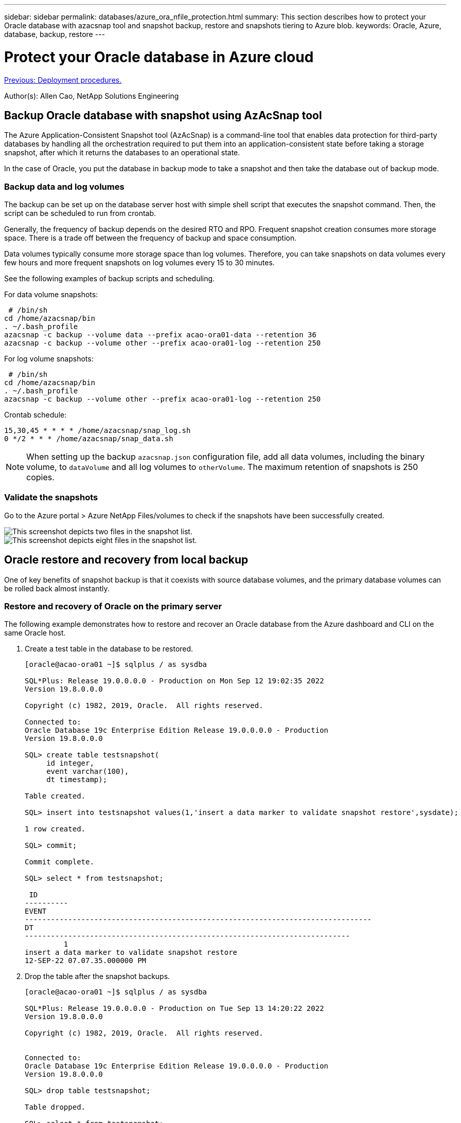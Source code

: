 ---
sidebar: sidebar
permalink: databases/azure_ora_nfile_protection.html
summary: This section describes how to protect your Oracle database with azacsnap tool and snapshot backup, restore and snapshots tiering to Azure blob.
keywords: Oracle, Azure, database, backup, restore
---

= Protect your Oracle database in Azure cloud
:hardbreaks:
:nofooter:
:icons: font
:linkattrs:
:table-stripes: odd
:imagesdir: ./../media/

link:azure_ora_nfile_procedures.html[Previous: Deployment procedures.]

[.lead]
Author(s): Allen Cao, NetApp Solutions Engineering

== Backup Oracle database with snapshot using AzAcSnap tool

The Azure Application-Consistent Snapshot tool (AzAcSnap) is a command-line tool that enables data protection for third-party databases by handling all the orchestration required to put them into an application-consistent state before taking a storage snapshot, after which it returns the databases to an operational state.

In the case of Oracle, you put the database in backup mode to take a snapshot and then take the database out of backup mode.

=== Backup data and log volumes

The backup can be set up on the database server host with simple shell script that executes the snapshot command. Then, the script can be scheduled to run from crontab.

Generally, the frequency of backup depends on the desired RTO and RPO. Frequent snapshot creation consumes more storage space. There is a trade off between the frequency of backup and space consumption.

Data volumes typically consume more storage space than log volumes. Therefore, you can take snapshots on data volumes every few hours and more frequent snapshots on log volumes every 15 to 30 minutes.

See the following examples of backup scripts and scheduling.

For data volume snapshots:
[source, cli]
----
 # /bin/sh
cd /home/azacsnap/bin
. ~/.bash_profile
azacsnap -c backup --volume data --prefix acao-ora01-data --retention 36
azacsnap -c backup --volume other --prefix acao-ora01-log --retention 250
----

For log volume snapshots:
[source, cli]
----
 # /bin/sh
cd /home/azacsnap/bin
. ~/.bash_profile
azacsnap -c backup --volume other --prefix acao-ora01-log --retention 250
----

Crontab schedule:
----
15,30,45 * * * * /home/azacsnap/snap_log.sh
0 */2 * * * /home/azacsnap/snap_data.sh
----

[NOTE]

When setting up the backup `azacsnap.json` configuration file, add all data volumes, including the binary volume, to `dataVolume` and all log volumes to `otherVolume`. The maximum retention of snapshots is 250 copies.

=== Validate the snapshots

Go to the Azure portal > Azure NetApp Files/volumes to check if the snapshots have been successfully created.

image:db_ora_azure_anf_snap_01.PNG["This screenshot depicts two files in the snapshot list."]
image:db_ora_azure_anf_snap_02.PNG["This screenshot depicts eight files in the snapshot list."]

== Oracle restore and recovery from local backup

One of key benefits of snapshot backup is that it coexists with source database volumes, and the primary database volumes can be rolled back almost instantly.

=== Restore and recovery of Oracle on the primary server

The following example demonstrates how to restore and recover an Oracle database from the Azure dashboard and CLI on the same Oracle host.

. Create a test table in the database to be restored.
+
----
[oracle@acao-ora01 ~]$ sqlplus / as sysdba

SQL*Plus: Release 19.0.0.0.0 - Production on Mon Sep 12 19:02:35 2022
Version 19.8.0.0.0

Copyright (c) 1982, 2019, Oracle.  All rights reserved.

Connected to:
Oracle Database 19c Enterprise Edition Release 19.0.0.0.0 - Production
Version 19.8.0.0.0

SQL> create table testsnapshot(
     id integer,
     event varchar(100),
     dt timestamp);

Table created.

SQL> insert into testsnapshot values(1,'insert a data marker to validate snapshot restore',sysdate);

1 row created.

SQL> commit;

Commit complete.

SQL> select * from testsnapshot;

 ID
----------
EVENT
--------------------------------------------------------------------------------
DT
---------------------------------------------------------------------------
         1
insert a data marker to validate snapshot restore
12-SEP-22 07.07.35.000000 PM
----

. Drop the table after the snapshot backups.
+
----
[oracle@acao-ora01 ~]$ sqlplus / as sysdba

SQL*Plus: Release 19.0.0.0.0 - Production on Tue Sep 13 14:20:22 2022
Version 19.8.0.0.0

Copyright (c) 1982, 2019, Oracle.  All rights reserved.


Connected to:
Oracle Database 19c Enterprise Edition Release 19.0.0.0.0 - Production
Version 19.8.0.0.0

SQL> drop table testsnapshot;

Table dropped.

SQL> select * from testsnapshot;
select * from testsnapshot
              *
ERROR at line 1:
ORA-00942: table or view does not exist

SQL> shutdown immediate;
Database closed.
Database dismounted.
ORACLE instance shut down.
SQL> exit
Disconnected from Oracle Database 19c Enterprise Edition Release 19.0.0.0.0 - Production
Version 19.8.0.0.0
----

. From the Azure NetApp Files dashboard, restore the log volume to the last available snapshot. Choose *Revert volume*.
+
image:db_ora_azure_anf_restore_01.PNG[THis screenshot shows the method of snapshot reversion for volumes in the ANF dashboard.]

. Confirm revert volume and click *Revert* to complete the volume reversion to the latest available backup.
+
image:db_ora_azure_anf_restore_02.PNG[The "Are you sure you want to do this?" page for snapshot reversion.]

. Repeat the same steps for the data volume, and make sure that the backup contains the table to be recovered.
+
image:db_ora_azure_anf_restore_03.PNG[THis screenshot shows the method of snapshot reversion for data volumes in the ANF dashboard.]

. Again confirm the volume reversion, and click "Revert."
+
image:db_ora_azure_anf_restore_04.PNG[The "Are you sure you want to do this?" page for data volume snapshot reversion.]

. Resync the control files if you have multiple copies of them, and replace the old control file with the latest copy available.
+
----
[oracle@acao-ora01 ~]$ mv /u02/oradata/ORATST/control01.ctl /u02/oradata/ORATST/control01.ctl.bk
[oracle@acao-ora01 ~]$ cp /u03/orareco/ORATST/control02.ctl /u02/oradata/ORATST/control01.ctl
----

. Log into the Oracle server VM and run database recovery with sqlplus.
+
----
[oracle@acao-ora01 ~]$ sqlplus / as sysdba

SQL*Plus: Release 19.0.0.0.0 - Production on Tue Sep 13 15:10:17 2022
Version 19.8.0.0.0

Copyright (c) 1982, 2019, Oracle.  All rights reserved.

Connected to an idle instance.

SQL> startup mount;
ORACLE instance started.

Total System Global Area 6442448984 bytes
Fixed Size                  8910936 bytes
Variable Size            1090519040 bytes
Database Buffers         5335154688 bytes
Redo Buffers                7864320 bytes
Database mounted.
SQL> recover database using backup controlfile until cancel;
ORA-00279: change 3188523 generated at 09/13/2022 10:00:09 needed for thread 1
ORA-00289: suggestion :
/u03/orareco/ORATST/archivelog/2022_09_13/o1_mf_1_43__22rnjq9q_.arc
ORA-00280: change 3188523 for thread 1 is in sequence #43

Specify log: {<RET>=suggested | filename | AUTO | CANCEL}

ORA-00279: change 3188862 generated at 09/13/2022 10:01:20 needed for thread 1
ORA-00289: suggestion :
/u03/orareco/ORATST/archivelog/2022_09_13/o1_mf_1_44__29f2lgb5_.arc
ORA-00280: change 3188862 for thread 1 is in sequence #44
ORA-00278: log file
'/u03/orareco/ORATST/archivelog/2022_09_13/o1_mf_1_43__22rnjq9q_.arc' no longer
needed for this recovery

Specify log: {<RET>=suggested | filename | AUTO | CANCEL}

ORA-00279: change 3193117 generated at 09/13/2022 12:00:08 needed for thread 1
ORA-00289: suggestion :
/u03/orareco/ORATST/archivelog/2022_09_13/o1_mf_1_45__29h6qqyw_.arc
ORA-00280: change 3193117 for thread 1 is in sequence #45
ORA-00278: log file
'/u03/orareco/ORATST/archivelog/2022_09_13/o1_mf_1_44__29f2lgb5_.arc' no longer
needed for this recovery

Specify log: {<RET>=suggested | filename | AUTO | CANCEL}

ORA-00279: change 3193440 generated at 09/13/2022 12:01:20 needed for thread 1
ORA-00289: suggestion :
/u03/orareco/ORATST/archivelog/2022_09_13/o1_mf_1_46_%u_.arc
ORA-00280: change 3193440 for thread 1 is in sequence #46
ORA-00278: log file
'/u03/orareco/ORATST/archivelog/2022_09_13/o1_mf_1_45__29h6qqyw_.arc' no longer
needed for this recovery

Specify log: {<RET>=suggested | filename | AUTO | CANCEL}
cancel
Media recovery cancelled.
SQL> alter database open resetlogs;

Database altered.

SQL> select * from testsnapshot;

  ID
----------
EVENT
--------------------------------------------------------------------------------
DT
---------------------------------------------------------------------------
         1
insert a data marker to validate snapshot restore
12-SEP-22 07.07.35.000000 PM

SQL> select systimestamp from dual;

 SYSTIMESTAMP
---------------------------------------------------------------------------
13-SEP-22 03.28.52.646977 PM +00:00
----

This screen demonstrates that the dropped table has been recovered using local snapshot backups.

link:azure_ora_nfile_migration.html[Next: Database migration.]
